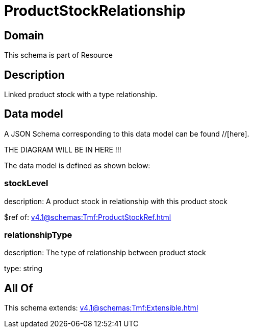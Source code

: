 = ProductStockRelationship

[#domain]
== Domain

This schema is part of Resource

[#description]
== Description
Linked product stock  with a type relationship.


[#data_model]
== Data model

A JSON Schema corresponding to this data model can be found //[here].

THE DIAGRAM WILL BE IN HERE !!!


The data model is defined as shown below:


=== stockLevel
description: A product stock  in relationship with this product stock

$ref of: xref:v4.1@schemas:Tmf:ProductStockRef.adoc[]


=== relationshipType
description: The type of relationship between product stock

type: string


[#all_of]
== All Of

This schema extends: xref:v4.1@schemas:Tmf:Extensible.adoc[]

